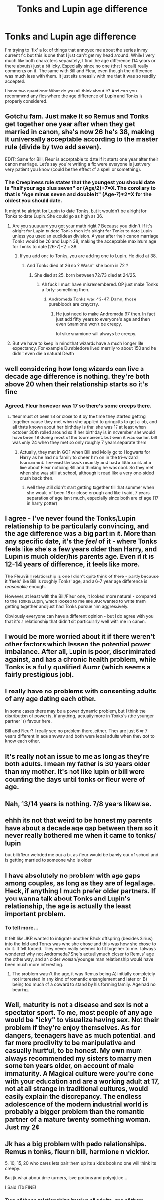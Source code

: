 #+TITLE: Tonks and Lupin age difference

* Tonks and Lupin age difference
:PROPERTIES:
:Author: ShadowCat3500
:Score: 18
:DateUnix: 1585958447.0
:DateShort: 2020-Apr-04
:END:
I'm trying to 'fix' a lot of things that annoyed me about the series in my current fic but this is one that I just can't get my head around. While I very much like both characters separately, I find the age difference (14 years or there abouts) just a bit icky. Especially since no one (that I recall) really comments on it. The same with Bill and Fleur, even though the difference was much less with them. It just sits uneasily with me that it was so readily accepted.

I have two questions: What do you all think about it? And can you recommend any fics where the age difference of Lupin and Tonks is properly considered.


** Gotchu fam. Just make it so Remus and Tonks get together one year after when they get married in canon, she's now 26 he's 38, making it universally acceptable according to the master rule (divide by two add seven).

EDIT: Same for Bill, Fleur is acceptable to date if it starts one year after their canon marriage. Let's say you're writing a fic were everyone is just very very patient you know (could be the effect of a spell or something).
:PROPERTIES:
:Author: RoyTellier
:Score: 17
:DateUnix: 1585959293.0
:DateShort: 2020-Apr-04
:END:

*** The Creepiness rule states that the youngest you should date is *"half your age plus seven" or (Age/2)+7=X*. The corollary to that is *"Age minus seven and double it" (Age-7)*2=X* for the oldest you should date.

It might be alright for Lupin to date Tonks, but it wouldn't be alright for Tonks to date Lupin. She could go as high as 36.
:PROPERTIES:
:Author: Nyanmaru_San
:Score: 7
:DateUnix: 1585965496.0
:DateShort: 2020-Apr-04
:END:

**** Are you suuuuure you got your math right ? Because you didn't. If it's alright for Lupin to date Tonks then it's alright for Tonks to date Lupin unless you used an euclidean division. A year after their canon marriage Tonks would be 26 and Lupin 38, making the acceptable maximum age for Tonks to date (26-7)*2 = 38.
:PROPERTIES:
:Author: RoyTellier
:Score: 7
:DateUnix: 1585966140.0
:DateShort: 2020-Apr-04
:END:

***** If you add one to Tonks, you are adding one to Lupin. He died at 38.
:PROPERTIES:
:Author: Nyanmaru_San
:Score: 2
:DateUnix: 1585966188.0
:DateShort: 2020-Apr-04
:END:

****** And Tonks died at 26 no ? Wasn't she born in 72 ?
:PROPERTIES:
:Author: RoyTellier
:Score: 1
:DateUnix: 1585966351.0
:DateShort: 2020-Apr-04
:END:

******* She died at 25. born between 72/73 died at 24/25.
:PROPERTIES:
:Author: Nyanmaru_San
:Score: 2
:DateUnix: 1585966417.0
:DateShort: 2020-Apr-04
:END:

******** Ah fuck I must have misremembered. OP just make Tonks a forty-something then.
:PROPERTIES:
:Author: RoyTellier
:Score: 1
:DateUnix: 1585966788.0
:DateShort: 2020-Apr-04
:END:

********* [[https://harrypotter.fandom.com/wiki/Andromeda_Tonks][Andromeda Tonks]] was 43-47. Damn, those purebloods are craycray.
:PROPERTIES:
:Author: Nyanmaru_San
:Score: 3
:DateUnix: 1585967324.0
:DateShort: 2020-Apr-04
:END:

********** He just need to make Andromeda 97 then. In fact just add fifty years to everyone's age and then even Snamione won't be creepy.

lol sike snamione will always be creepy.
:PROPERTIES:
:Author: RoyTellier
:Score: 10
:DateUnix: 1585967704.0
:DateShort: 2020-Apr-04
:END:


**** But we have to keep in mind that wizards have a much longer life expectancy. For example Dumbledore lived merrily to about 150 and he didn't even die a natural Death
:PROPERTIES:
:Author: Quine_
:Score: 1
:DateUnix: 1586024110.0
:DateShort: 2020-Apr-04
:END:


** well considering how long wizards can live a decade age difference is nothing. they're both above 20 when their relationship starts so it's fine
:PROPERTIES:
:Author: Neriasa
:Score: 20
:DateUnix: 1585959436.0
:DateShort: 2020-Apr-04
:END:

*** Agreed. Fleur however was 17 so there's some creeps there.
:PROPERTIES:
:Author: streakermaximus
:Score: 1
:DateUnix: 1585971942.0
:DateShort: 2020-Apr-04
:END:

**** fleur must of been 18 or close to it by the time they started getting together cause they met when she applied to gringotts to get a job, and all thats known about her birthday is that she was 17 at least when october 30th rolled around so if her birthday is in november she would have been 18 during most of the tournament. but even it was earlier, bill was only 24 when they met so only roughly 7 years separate them
:PROPERTIES:
:Author: Neriasa
:Score: 7
:DateUnix: 1585987455.0
:DateShort: 2020-Apr-04
:END:

***** Actually, they met in GOF when Bill and Molly go to Hogwarts for Harry as he had no family to cheer him on in the tri-wizard tournament. I re-read the book recently and had a little smirk at a line about Fleur noticing Bill and thinking he was cool. So they met when she was still at school, although it read like a very one-sided crush back then.
:PROPERTIES:
:Author: ShadowCat3500
:Score: 4
:DateUnix: 1586008011.0
:DateShort: 2020-Apr-04
:END:

****** well they still didn't start getting together till that summer when she would of been 18 or close enough and like i said, 7 years separation of age isn't much, especially since both are of age (17 in harry potter)
:PROPERTIES:
:Author: Neriasa
:Score: 1
:DateUnix: 1586023415.0
:DateShort: 2020-Apr-04
:END:


** I agree - I've never found the Tonks/Lupin relationship to be particularly convincing, and the age difference was a big part in it. More than any specific date, it's the /feel/ of it - where Tonks feels like she's a few years older than Harry, and Lupin is much older/his parents age. Even if it is 12-14 years of difference, it feels like more.

The Fleur/Bill relationship is one I didn't quite think of there - partly because it 'feels' like Bill is roughly Tonks' age, and a 6-7 year age difference is /reasonable/ enough.

However, at least with the Bill/Fleur one, it looked more natural - compared to the Tonks/Lupin, which looked to me like JKR wanted to write them getting together and just had Tonks pursue him aggressively.

Obviously everyone can have a different opinion - but I do agree with you that it's a relationship that didn't sit particularly well with me in canon.
:PROPERTIES:
:Author: matgopack
:Score: 8
:DateUnix: 1586011739.0
:DateShort: 2020-Apr-04
:END:


** I would be more worried about it if there weren't other factors which lessen the potential power imbalance. After all, Lupin is poor, discriminated against, and has a chronic health problem, while Tonks is a fully qualified Auror (which seems a fairly prestigious job).
:PROPERTIES:
:Author: siderumincaelo
:Score: 19
:DateUnix: 1585964360.0
:DateShort: 2020-Apr-04
:END:


** I really have no problems with consenting adults of any age dating each other.

In some cases there may be a power dynamic problem, but I think the distribution of power is, if anything, actually more in Tonks's (the younger partner 's) favour here.

Bill and Fleur? I really see no problem there, either. They are just 6 or 7 years different in age anyway and both were legal adults when they got to know each other.
:PROPERTIES:
:Author: a_sack_of_hamsters
:Score: 15
:DateUnix: 1585969557.0
:DateShort: 2020-Apr-04
:END:


** It's really not an issue to me as long as they're both adults. I mean my father is 30 years older than my mother. It's not like lupin or bill were counting the days until tonks or fleur were of age.
:PROPERTIES:
:Author: Aniki356
:Score: 11
:DateUnix: 1585965856.0
:DateShort: 2020-Apr-04
:END:


** Nah, 13/14 years is nothing. 7/8 years likewise.
:PROPERTIES:
:Author: FrameworkisDigimon
:Score: 11
:DateUnix: 1585975765.0
:DateShort: 2020-Apr-04
:END:


** ehhh its not that weird to be honest my parents have about a decade age gap between them so it never really bothered me when it came to tonks/ lupin

but bill/fleur weirded me out a bit as fleur would be barely out of school and is getting married to someone who is older
:PROPERTIES:
:Author: Kingslayer629736
:Score: 9
:DateUnix: 1585958852.0
:DateShort: 2020-Apr-04
:END:


** I have absolutely no problem with age gaps among couples, as long as they are of legal age. Heck, if anything I much prefer older partners. If you wanna talk about Tonks and Lupin's relationship, the age is actually the least important problem.
:PROPERTIES:
:Score: 6
:DateUnix: 1586010711.0
:DateShort: 2020-Apr-04
:END:

*** To tell more...

It felt like JKR wanted to intigrate another Black offspring (besides Sirius) into the fold and Tonks was who she chose and this was how she chose to do it. It felt forced. They never really seemed to fit together to me. I always wondered why not Andromeda? She's actuallymuch closer to Remus' age the other way, and an older woman/younger man relationship would have been much more interesting.
:PROPERTIES:
:Author: ShadowCat3500
:Score: 2
:DateUnix: 1586016379.0
:DateShort: 2020-Apr-04
:END:

**** The problem wasn't the age, it was Remus being A) initially completely not interested in any kind of romantic entanglement and later on B) being too much of a coward to stand by his forming family. Age had no bearing.
:PROPERTIES:
:Score: 1
:DateUnix: 1586016485.0
:DateShort: 2020-Apr-04
:END:


** Well, maturity is not a disease and sex is not a spectator sport. To me, most people of any age would be "icky" to visualize having sex. Not their problem if they're enjoy themselves. As for dangers, teenagers have as much potential, and far more proclivity to be manipulative and casually hurtful, to be honest. My own mum always recommended my sisters to marry men some ten years older, on account of male immaturity. A Magical culture were you're done with your education and are a working adult at 17, not at all strange in traditional cultures, would easily explain the discrepancy. The endless adolescence of the modern industrial world is probably a bigger problem than the romantic partner of a mature twenty something woman. Just my 2¢
:PROPERTIES:
:Author: Redditforgoit
:Score: 1
:DateUnix: 1586100147.0
:DateShort: 2020-Apr-05
:END:


** Jk has a big problem with pedo relationships. Remus n tonks, fleur n bill, hermione n vicktor.

5, 10, 15, 20 who cares lets pair them up its a kids book no one will think its creepy.

But jk what about time turners, love potions and polynjuice...

I Said ITS FINE!
:PROPERTIES:
:Author: Aiyania
:Score: -7
:DateUnix: 1585979914.0
:DateShort: 2020-Apr-04
:END:

*** Two of those relationships involve all adults, one of them involves both minors. There is nothing pedo about them.
:PROPERTIES:
:Author: Squishysib
:Score: 1
:DateUnix: 1586064338.0
:DateShort: 2020-Apr-05
:END:


*** Thank you! Because I was beginning to think it was only me.
:PROPERTIES:
:Author: ShadowCat3500
:Score: -2
:DateUnix: 1585997993.0
:DateShort: 2020-Apr-04
:END:


** You could explain it away in universe with the ages Wizard Folk reach. The life expectancy of wizards is almost twice as long as a muggle one. Wizards casually reach the age or 150. A 14 year difference might not be a lot in their eyes.

Outside of it; I don't like it. It's creepy and the only good thing that comes out of it is Teddy who is my favourite next gen child. Remus should have settled down somewhere in those 12 long years between his friends dying and teaching at Hogwarts.
:PROPERTIES:
:Author: SirYabas
:Score: -2
:DateUnix: 1586013280.0
:DateShort: 2020-Apr-04
:END:
